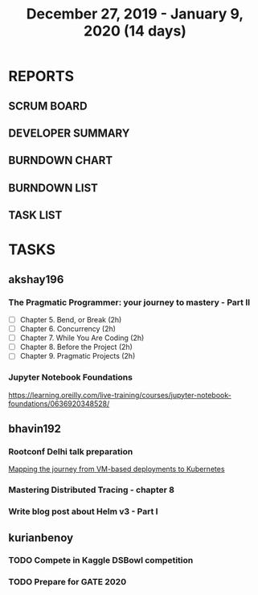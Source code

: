 #+TITLE: December 27, 2019 - January 9, 2020 (14 days)
#+PROPERTY: Effort_ALL 0 0:05 0:10 0:30 1:00 2:00 3:00 4:00
#+COLUMNS: %35ITEM %TASKID %OWNER %3PRIORITY %TODO %5ESTIMATED{+} %3ACTUAL{+}
* REPORTS
** SCRUM BOARD
#+BEGIN: block-update-board
#+END:
** DEVELOPER SUMMARY
#+BEGIN: block-update-summary
#+END:
** BURNDOWN CHART
#+BEGIN: block-update-graph
#+END:
** BURNDOWN LIST
#+PLOT: title:"Burndown" ind:1 deps:(3 4) set:"term dumb" set:"xtics scale 0.5" set:"ytics scale 0.5" file:"burndown.plt" set:"xrange [0:17]"
#+BEGIN: block-update-burndown
#+END:
** TASK LIST
#+BEGIN: columnview :hlines 2 :maxlevel 5 :id "TASKS"
#+END:
* TASKS
  :PROPERTIES:
  :ID:       TASKS
  :SPRINTLENGTH: 14
  :SPRINTSTART: <2019-12-27 Wed>
  :wpd-akshay196: 1
  :wpd-bhavin192: 1
  :wpd-kurianbenoy: 1
  :END:
** akshay196
*** The Pragmatic Programmer: your journey to mastery - Part II
    :PROPERTIES:
    :ESTIMATED: 10
    :ACTUAL:
    :OWNER: akshay196
    :ID: READ.1576169089
    :TASKID: READ.1576169089
    :END:
    - [ ] Chapter 5. Bend, or Break                (2h)
    - [ ] Chapter 6. Concurrency                   (2h)
    - [ ] Chapter 7. While You Are Coding          (2h)
    - [ ] Chapter 8. Before the Project            (2h)
    - [ ] Chapter 9. Pragmatic Projects            (2h)
*** Jupyter Notebook Foundations
    :PROPERTIES:
    :ESTIMATED: 4
    :ACTUAL:
    :OWNER: akshay196
    :ID: READ.1577713184
    :TASKID: READ.1577713184
    :END:
    https://learning.oreilly.com/live-training/courses/jupyter-notebook-foundations/0636920348528/
** bhavin192
*** Rootconf Delhi talk preparation
    :PROPERTIES:
    :ESTIMATED: 9
    :ACTUAL:
    :OWNER:    bhavin192
    :ID:       WRITE.1577717861
    :TASKID:   WRITE.1577717861
    :END:
    [[https://hasgeek.com/rootconf/2020-delhi/proposals/your-journey-from-vm-based-deployments-to-kubernet-a3zt2mqvj3vpQmMWDbc6mT][Mapping the journey from VM-based deployments to Kubernetes]]
*** Mastering Distributed Tracing - chapter 8
    :PROPERTIES:
    :ESTIMATED: 2.5
    :ACTUAL:
    :OWNER:    bhavin192
    :ID:       READ.1562555265
    :TASKID:   READ.1562555265
    :END:
*** Write blog post about Helm v3 - Part I
    :PROPERTIES:
    :ESTIMATED: 2.5
    :ACTUAL:
    :OWNER:    bhavin192
    :ID:       WRITE.1577718004
    :TASKID:   WRITE.1577718004
    :END:
** kurianbenoy
*** TODO Compete in Kaggle DSBowl competition
    :PROPERTIES:
    :ESTIMATED: 10
    :ACTUAL:   3.28
    :OWNER: kurianbenoy
    :ID: DEV.1577503181
    :TASKID: DEV.1577503181
    :END:
    :LOGBOOK:
    CLOCK: [2020-01-08 Wed 10:44]--[2020-01-08 Wed 11:40] =>  0:56
    CLOCK: [2020-01-08 Wed 08:11]--[2020-01-08 Wed 08:31] =>  0:20
    CLOCK: [2020-01-08 Wed 06:10]--[2020-01-08 Wed 07:50] =>  1:40
    CLOCK: [2020-01-07 Tue 18:10]--[2020-01-07 Tue 18:20] =>  0:10
    CLOCK: [2020-01-06 Mon 23:01]--[2020-01-06 Mon 23:14] =>  0:13
    CLOCK: [2020-01-06 Mon 21:29]--[2020-01-06 Mon 22:24] =>  0:55
    CLOCK: [2020-01-05 Sun 23:20]--[2020-01-05 Sun 23:59] =>  0:39
    CLOCK: [2020-01-05 Sun 11:48]--[2020-01-05 Sun 12:40] =>  0:52
    CLOCK: [2020-01-05 Sun 10:33]--[2020-01-05 Sun 11:37] =>  1:04
    CLOCK: [2020-01-05 Sun 09:36]--[2020-01-05 Sun 10:11] =>  0:35
    CLOCK: [2020-01-04 Sat 23:23]--[2020-01-05 Sun 00:31] =>  1:08
    CLOCK: [2020-01-04 Sat 08:45]--[2020-01-04 Sat 09:30] =>  0:45
    CLOCK: [2020-01-03 Fri 20:11]--[2020-01-03 Fri 21:35] =>  1:24
    CLOCK: [2020-01-02 Thu 06:58]--[2020-01-02 Thu 07:18] =>  0:20
    CLOCK: [2020-01-01 Wed 22:17]--[2020-01-01 Wed 22:23] =>  0:06
    CLOCK: [2019-12-31 Tue 16:57]--[2019-12-31 Tue 17:39] =>  0:42
    :END:
*** TODO Prepare for GATE 2020
    :PROPERTIES:
    :ESTIMATED: 5
    :ACTUAL:   3.17
    :OWNER: kurianbenoy
    :ID: READ.1577503246
    :TASKID: READ.1577503246
    :END:
    :LOGBOOK:
    CLOCK: [2020-01-07 Tue 21:23]--[2020-01-07 Tue 23:17] =>  1:54
    CLOCK: [2020-01-06 Mon 08:25]--[2020-01-06 Mon 08:34] =>  0:09
    CLOCK: [2020-01-06 Mon 07:30]--[2020-01-06 Mon 07:31] =>  0:01
    CLOCK: [2020-01-06 Mon 06:49]--[2020-01-06 Mon 07:29] =>  0:40
    CLOCK: [2020-01-06 Mon 06:06]--[2020-01-06 Mon 06:14] =>  0:08
    CLOCK: [2020-01-05 Sun 22:29]--[2020-01-05 Sun 23:01] =>  0:32
    CLOCK: [2020-01-05 Sun 22:02]--[2020-01-05 Sun 22:23] =>  0:21
    CLOCK: [2020-01-05 Sun 21:11]--[2020-01-05 Sun 21:39] =>  0:28
    CLOCK: [2020-01-05 Sun 20:34]--[2020-01-05 Sun 20:55] =>  0:21
    CLOCK: [2020-01-05 Sun 19:04]--[2020-01-05 Sun 20:22] =>  1:18
    CLOCK: [2020-01-04 Sat 22:29]--[2020-01-04 Sat 23:09] =>  0:40
    CLOCK: [2020-01-04 Sat 21:33]--[2020-01-04 Sat 22:17] =>  0:44
    CLOCK: [2020-01-03 Fri 16:23]--[2020-01-03-Fri 17:25] =>  1:02
    CLOCK: [2020-01-02 Thu 07:46]--[2020-01-02 Thu 08:09] =>  0:23
    CLOCK: [2020-01-02 Thu 06:49]--[2020-01-02 Thu 06:58] =>  0:09
    CLOCK: [2020-01-02 Thu 05:41]--[2020-01-02 Thu 06:07] =>  0:26
    CLOCK: [2020-01-01 Wed 23:01]--[2020-01-01 Wed 23:49] =>  0:48
    :END:
    
    
